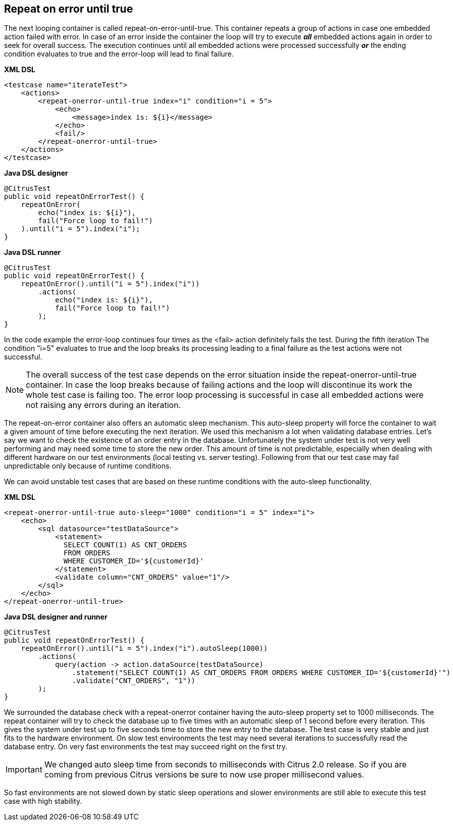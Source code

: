 [[containers-repeat-on-error-until-true]]
== Repeat on error until true

The next looping container is called repeat-on-error-until-true. This container repeats a group of actions in case one embedded action failed with error. In case of an error inside the container the loop will try to execute *_all_* embedded actions again in order to seek for overall success. The execution continues until all embedded actions were processed successfully *_or_* the ending condition evaluates to true and the error-loop will lead to final failure.

*XML DSL* 

[source,xml]
----
<testcase name="iterateTest">
    <actions>
        <repeat-onerror-until-true index="i" condition="i = 5">
            <echo>
                <message>index is: ${i}</message>
            </echo>
            <fail/>
        </repeat-onerror-until-true>
    </actions>
</testcase>
----

*Java DSL designer* 

[source,java]
----
@CitrusTest
public void repeatOnErrorTest() {
    repeatOnError(
        echo("index is: ${i}"),
        fail("Force loop to fail!")
    ).until("i = 5").index("i");
}
----

*Java DSL runner* 

[source,java]
----
@CitrusTest
public void repeatOnErrorTest() {
    repeatOnError().until("i = 5").index("i"))
        .actions(
            echo("index is: ${i}"),
            fail("Force loop to fail!")
        );
}
----

In the code example the error-loop continues four times as the <fail> action definitely fails the test. During the fifth iteration The condition "i=5" evaluates to true and the loop breaks its processing leading to a final failure as the test actions were not successful.

NOTE: The overall success of the test case depends on the error situation inside the repeat-onerror-until-true container. In case the loop breaks because of failing actions and the loop will discontinue its work the whole test case is failing too. The error loop processing is successful in case all embedded actions were not raising any errors during an iteration.

The repeat-on-error container also offers an automatic sleep mechanism. This auto-sleep property will force the container to wait a given amount of time before executing the next iteration. We used this mechanism a lot when validating database entries. Let's say we want to check the existence of an order entry in the database. Unfortunately the system under test is not very well performing and may need some time to store the new order. This amount of time is not predictable, especially when dealing with different hardware on our test environments (local testing vs. server testing). Following from that our test case may fail unpredictable only because of runtime conditions.

We can avoid unstable test cases that are based on these runtime conditions with the auto-sleep functionality.

*XML DSL* 

[source,xml]
----
<repeat-onerror-until-true auto-sleep="1000" condition="i = 5" index="i">
    <echo>
        <sql datasource="testDataSource">
            <statement>
              SELECT COUNT(1) AS CNT_ORDERS 
              FROM ORDERS 
              WHERE CUSTOMER_ID='${customerId}'
            </statement>
            <validate column="CNT_ORDERS" value="1"/>
        </sql>
    </echo>
</repeat-onerror-until-true>
----

*Java DSL designer and runner* 

[source,java]
----
@CitrusTest
public void repeatOnErrorTest() {
    repeatOnError().until("i = 5").index("i").autoSleep(1000))
        .actions(
            query(action -> action.dataSource(testDataSource)
                .statement("SELECT COUNT(1) AS CNT_ORDERS FROM ORDERS WHERE CUSTOMER_ID='${customerId}'")
                .validate("CNT_ORDERS", "1"))
        );
}
----

We surrounded the database check with a repeat-onerror container having the auto-sleep property set to 1000 milliseconds. The repeat container will try to check the database up to five times with an automatic sleep of 1 second before every iteration. This gives the system under test up to five seconds time to store the new entry to the database. The test case is very stable and just fits to the hardware environment. On slow test environments the test may need several iterations to successfully read the database entry. On very fast environments the test may succeed right on the first try.

IMPORTANT: We changed auto sleep time from seconds to milliseconds with Citrus 2.0 release. So if you are coming from previous Citrus versions be sure to now use proper millisecond values.

So fast environments are not slowed down by static sleep operations and slower environments are still able to execute this test case with high stability.